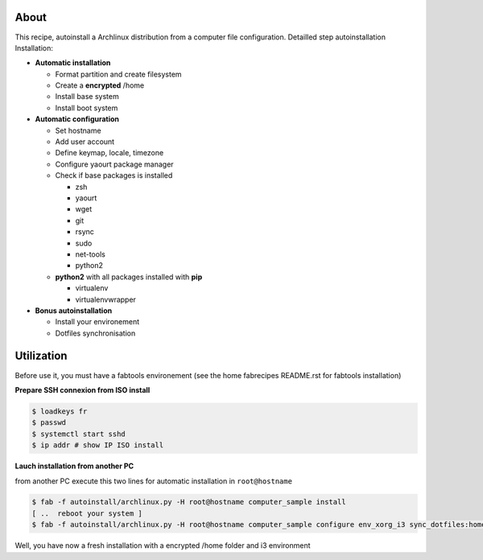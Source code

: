About
-----

This recipe, autoinstall a Archlinux distribution from a computer file configuration. Detailled step autoinstallation
Installation:

* **Automatic installation**

  * Format partition and create filesystem
  * Create a **encrypted** /home
  * Install base system
  * Install boot system

* **Automatic configuration**

  * Set hostname
  * Add user account
  * Define keymap, locale, timezone
  * Configure yaourt package manager 
  * Check if base packages is installed

    * zsh
    * yaourt
    * wget
    * git
    * rsync
    * sudo
    * net-tools
    * python2
    
  * **python2** with all packages installed with **pip**

    * virtualenv
    * virtualenvwrapper

* **Bonus autoinstallation**
  
  * Install your environement
  * Dotfiles synchronisation
 

Utilization
-----------

Before use it, you must have a fabtools environement (see the home fabrecipes README.rst for fabtools installation)

**Prepare SSH connexion from ISO install**


.. code-block:: console

   $ loadkeys fr
   $ passwd
   $ systemctl start sshd
   $ ip addr # show IP ISO install

**Lauch installation from another PC**

from another PC execute this two lines for automatic installation in ``root@hostname``

.. code-block:: console

   $ fab -f autoinstall/archlinux.py -H root@hostname computer_sample install
   [ ..  reboot your system ]
   $ fab -f autoinstall/archlinux.py -H root@hostname computer_sample configure env_xorg_i3 sync_dotfiles:home
   
Well, you have now a fresh installation with a encrypted /home folder and i3 environment
